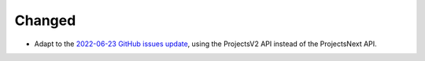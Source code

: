 Changed
.......

- Adapt to the `2022-06-23 GitHub issues update`__, using the ProjectsV2 API
  instead of the ProjectsNext API.

__ https://github.blog/changelog/2022-06-23-the-new-github-issues-june-23rd-update/


